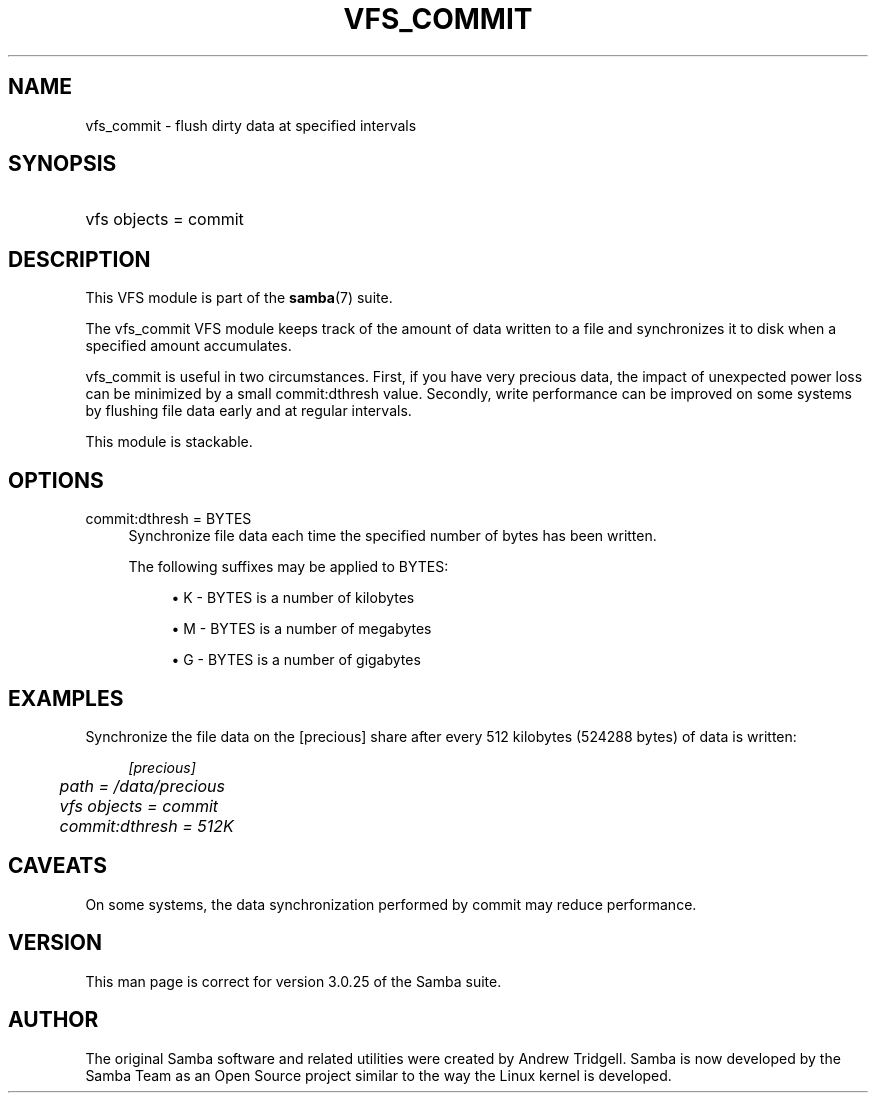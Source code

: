 .\"     Title: vfs_commit
.\"    Author: 
.\" Generator: DocBook XSL Stylesheets v1.73.1 <http://docbook.sf.net/>
.\"      Date: 08/01/2008
.\"    Manual: System Administration tools
.\"    Source: Samba 3.2
.\"
.TH "VFS_COMMIT" "8" "08/01/2008" "Samba 3\.2" "System Administration tools"
.\" disable hyphenation
.nh
.\" disable justification (adjust text to left margin only)
.ad l
.SH "NAME"
vfs_commit - flush dirty data at specified intervals
.SH "SYNOPSIS"
.HP 1
vfs objects = commit
.SH "DESCRIPTION"
.PP
This VFS module is part of the
\fBsamba\fR(7)
suite\.
.PP
The
vfs_commit
VFS module keeps track of the amount of data written to a file and synchronizes it to disk when a specified amount accumulates\.
.PP
vfs_commit
is useful in two circumstances\. First, if you have very precious data, the impact of unexpected power loss can be minimized by a small commit:dthresh value\. Secondly, write performance can be improved on some systems by flushing file data early and at regular intervals\.
.PP
This module is stackable\.
.SH "OPTIONS"
.PP
commit:dthresh = BYTES
.RS 4
Synchronize file data each time the specified number of bytes has been written\.
.sp
The following suffixes may be applied to BYTES:
.sp
.RS 4
.ie n \{\
\h'-04'\(bu\h'+03'\c
.\}
.el \{\
.sp -1
.IP \(bu 2.3
.\}
K
\- BYTES is a number of kilobytes
.RE
.sp
.RS 4
.ie n \{\
\h'-04'\(bu\h'+03'\c
.\}
.el \{\
.sp -1
.IP \(bu 2.3
.\}
M
\- BYTES is a number of megabytes
.RE
.sp
.RS 4
.ie n \{\
\h'-04'\(bu\h'+03'\c
.\}
.el \{\
.sp -1
.IP \(bu 2.3
.\}
G
\- BYTES is a number of gigabytes
.sp
.RE
.RE
.SH "EXAMPLES"
.PP
Synchronize the file data on the [precious] share after every 512 kilobytes (524288 bytes) of data is written:
.sp
.RS 4
.nf
        \fI[precious]\fR
	\fIpath = /data/precious\fR
	\fIvfs objects = commit\fR
	\fIcommit:dthresh = 512K\fR
.fi
.RE
.SH "CAVEATS"
.PP
On some systems, the data synchronization performed by
commit
may reduce performance\.
.SH "VERSION"
.PP
This man page is correct for version 3\.0\.25 of the Samba suite\.
.SH "AUTHOR"
.PP
The original Samba software and related utilities were created by Andrew Tridgell\. Samba is now developed by the Samba Team as an Open Source project similar to the way the Linux kernel is developed\.
